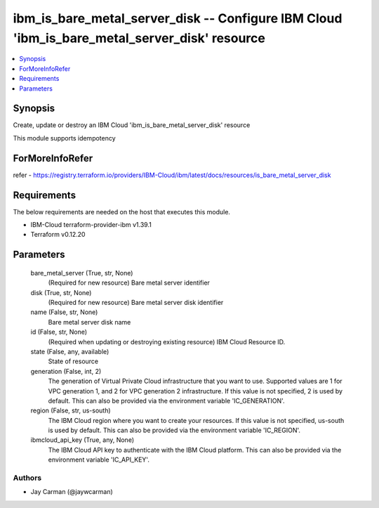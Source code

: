 
ibm_is_bare_metal_server_disk -- Configure IBM Cloud 'ibm_is_bare_metal_server_disk' resource
=============================================================================================

.. contents::
   :local:
   :depth: 1


Synopsis
--------

Create, update or destroy an IBM Cloud 'ibm_is_bare_metal_server_disk' resource

This module supports idempotency


ForMoreInfoRefer
----------------
refer - https://registry.terraform.io/providers/IBM-Cloud/ibm/latest/docs/resources/is_bare_metal_server_disk

Requirements
------------
The below requirements are needed on the host that executes this module.

- IBM-Cloud terraform-provider-ibm v1.39.1
- Terraform v0.12.20



Parameters
----------

  bare_metal_server (True, str, None)
    (Required for new resource) Bare metal server identifier


  disk (True, str, None)
    (Required for new resource) Bare metal server disk identifier


  name (False, str, None)
    Bare metal server disk name


  id (False, str, None)
    (Required when updating or destroying existing resource) IBM Cloud Resource ID.


  state (False, any, available)
    State of resource


  generation (False, int, 2)
    The generation of Virtual Private Cloud infrastructure that you want to use. Supported values are 1 for VPC generation 1, and 2 for VPC generation 2 infrastructure. If this value is not specified, 2 is used by default. This can also be provided via the environment variable 'IC_GENERATION'.


  region (False, str, us-south)
    The IBM Cloud region where you want to create your resources. If this value is not specified, us-south is used by default. This can also be provided via the environment variable 'IC_REGION'.


  ibmcloud_api_key (True, any, None)
    The IBM Cloud API key to authenticate with the IBM Cloud platform. This can also be provided via the environment variable 'IC_API_KEY'.













Authors
~~~~~~~

- Jay Carman (@jaywcarman)


